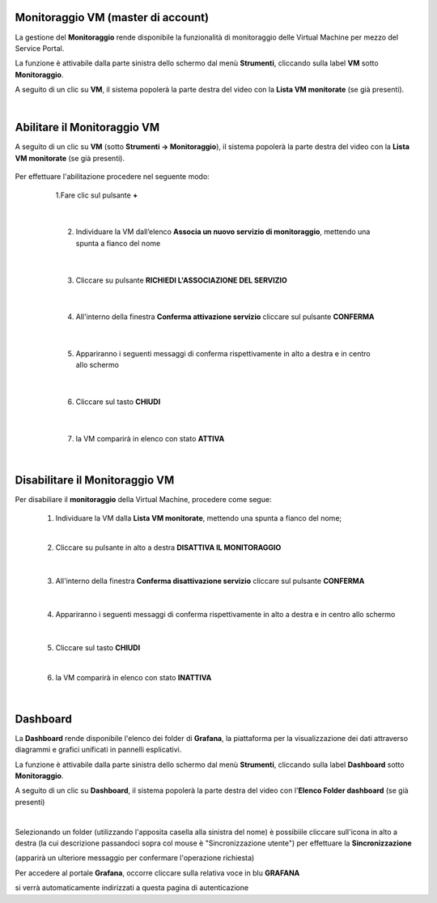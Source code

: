 
**Monitoraggio VM (master di account)**
***************************************

La gestione del **Monitoraggio** rende disponibile la funzionalità di monitoraggio delle Virtual Machine per mezzo del
Service Portal.

La funzione è attivabile dalla parte sinistra dello schermo dal menù **Strumenti**, cliccando sulla label **VM** sotto **Monitoraggio**.

.. image:: img/11.25_Elenco_vmSX.png


A seguito di un clic su **VM**, il sistema popolerà la parte destra del video con la **Lista VM monitorate** (se già presenti).

.. image:: img/11.25_Elenco_vmDX.png

|

**Abilitare il Monitoraggio VM**
********************************

A seguito di un clic su **VM** (sotto **Strumenti -> Monitoraggio**), il sistema popolerà la parte destra del video con la **Lista VM monitorate** (se già presenti).

       .. image:: img/11.25_ListaVM_MonintorDX.png

Per effettuare l'abilitazione procedere nel seguente modo:

        1.Fare clic sul pulsante **+**

        .. image:: img/Add_VM.png

    |

        2. Individuare la VM dall’elenco **Associa un nuovo servizio di monitoraggio**, mettendo una spunta a fianco del nome

        .. image:: img/11.25_Associa_Monitor.png

    |

        3. Cliccare su pulsante **RICHIEDI L'ASSOCIAZIONE DEL SERVIZIO**

    |

        4. All'interno della finestra **Conferma attivazione servizio** cliccare sul pulsante **CONFERMA**

        .. image:: img/11.25_Conferma_Servizio.png

    |

        5. Appariranno i seguenti messaggi di conferma rispettivamente in alto a destra e in centro allo schermo

        .. image:: img/11.25_DX_MonitoringOk.png

        .. image:: img/11.25_DX_MonitoringCentro.png

    |

        6. Cliccare sul tasto **CHIUDI**

    |

        7. la VM comparirà in elenco con stato **ATTIVA**

        .. image:: img/11.25_MonitoringOK.png

|

**Disabilitare il Monitoraggio VM**
***********************************

Per disabiliare il **monitoraggio** della Virtual Machine, procedere come segue:

    1. Individuare la VM dalla **Lista VM monitorate**, mettendo una spunta a fianco del nome;

       .. image:: img/11.25_Disattiva_selezVMdx.png
    
    |

    2. Cliccare su pulsante in alto a destra **DISATTIVA IL MONITORAGGIO**

        .. image:: img/Pulsante_cancella.png

    |

    3. All'interno della finestra **Conferma disattivazione servizio** cliccare sul pulsante **CONFERMA**

        .. image:: img/11.25_Disattiva_Servizio.png

    |

    4. Appariranno i seguenti messaggi di conferma rispettivamente in alto a destra e in centro allo schermo

        .. image:: img/11.25_DX_MonitoringNO.png

        .. image:: img/11.25_DX_MonitoringCentroNO.png

    |

    5. Cliccare sul tasto **CHIUDI**

    |

    6. la VM comparirà in elenco con stato **INATTIVA**

        .. image:: img/11.25_MonitoringNO.png

|

**Dashboard**
*************

La **Dashboard** rende disponibile l'elenco dei folder di **Grafana**, la piattaforma per la visualizzazione dei dati attraverso 
diagrammi e grafici unificati in pannelli esplicativi.

La funzione è attivabile dalla parte sinistra dello schermo dal menù **Strumenti**, cliccando sulla label **Dashboard** sotto **Monitoraggio**.

.. image:: img/11.25_DashboardSX.png


A seguito di un clic su **Dashboard**, il sistema popolerà la parte destra del video con l'**Elenco Folder dashboard** (se già presenti)

.. image:: img/11.25_DashboardDX.png

|

Selezionando un folder (utilizzando l'apposita casella alla sinistra del nome) è possibiile cliccare sull'icona in alto a destra 
(la cui descrizione passandoci sopra col mouse è "Sincronizzazione utente") per effettuare la **Sincronizzazione**

.. image:: img/11.25_DashboardSyncDX.png

(apparirà un ulteriore messaggio per confermare l'operazione richiesta)

Per accedere al portale **Grafana**, occorre cliccare sulla relativa voce in blu **GRAFANA**

.. image:: img/11.25_DashboardGrafDX.png

si verrà automaticamente indirizzati a questa pagina di autenticazione

